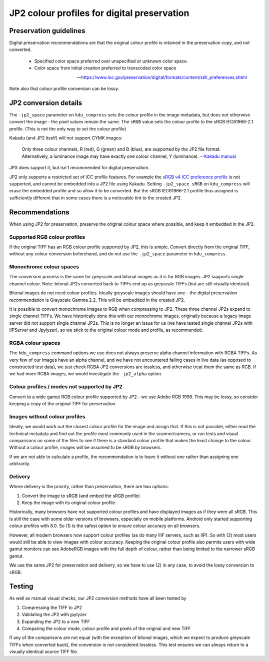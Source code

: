 JP2 colour profiles for digital preservation
============================================

Preservation guidelines
-----------------------

Digital preservation recommendations are that the original colour profile is retained in the preservation copy, and not converted.

    - Specified color space preferred over unspecified or unknown color space.
    - Color space from initial creation preferred to transcoded color space

    -- https://www.loc.gov/preservation/digital/formats/content/still\_preferences.shtml

Note also that colour profile conversion can be lossy.

JP2 conversion details
----------------------

The ``-jp2_space`` parameter on ``kdu_compress`` sets the colour profile in the image metadata, but does not otherwise convert the image - the pixel values remain the same. The ``sRGB`` value sets the colour profile to the sRGB IEC61966-2.1 profile. (This is not the only way to set the colour profile)

Kakadu (and JP2 itself) will not support CYMK images:

    Only three colour channels, R (red), G (green) and B (blue), are supported by the JP2 file format. Alternatively, a luminance image may have exactly one colour channel, Y (luminance).
    --`Kakadu  manual <http://kakadusoftware.com/wp-content/uploads/2014/06/Kakadu.pdf%205.2.1>`__

JPX does support it, but isn't recommended for digital preservation.

JP2 only supports a restricted set of ICC profile features. For example the `sRGB v4 ICC preference profile <http://www.color.org/srgbprofiles.xalter#v4pref>`__ is not supported, and cannot be embedded into a JP2 file using Kakadu. Setting ``-jp2_space sRGB`` on ``kdu_compress`` will erase the embedded profile and so allow it to be converted. But the sRGB IEC61966-2.1 profile thus assigned is sufficiently different that in some cases there is a noticeable tint to the created JP2.

Recommendations
---------------

When using JP2 for preservation, preserve the original colour space where possible, and keep it embedded in the JP2.

Supported RGB colour profiles
~~~~~~~~~~~~~~~~~~~~~~~~~~~~~

If the original TIFF has an RGB colour profile supported by JP2, this is simple. Convert directly from the original TIFF, without any colour conversion beforehand, and do not use the ``-jp2_space`` parameter in ``kdu_compress``.

Monochrome colour spaces
~~~~~~~~~~~~~~~~~~~~~~~~

The conversion process is the same for greyscale and bitonal images as it is for RGB images. JP2 supports single channel colour. Note: bitonal JP2s converted back to TIFFs end up as greyscale TIFFs (but are still visually identical).

Bitonal images do not need colour profiles. Ideally greyscale images should have one - the digital preservation recommendation is Grayscale Gamma 2.2. This will be embedded in the created JP2.

It is possible to convert monochrome images to RGB when compressing to JP2. These three channel JP2s expand to single channel TIFFs. We have historically done this with our monochrome images, originally because a legacy image server did not support single channel JP2s. This is no longer an issue for us (we have tested single channel JP2s with IIPServer and Jpylyzer), so we stick to the original colour mode and profile, as recommended.

RGBA colour spaces
~~~~~~~~~~~~~~~~~~

The ``kdu_compress`` command options we use does not always preserve alpha channel information with RGBA TIFFs. As very few of our images have an alpha channel, and we have not encountered failing cases in live data (as opposed to constructed test data), we just check RGBA JP2 conversions are lossless, and otherwise treat them the same as RGB. If we had more RGBA images, we would investigate the ``-jp2_alpha`` option.

Colour profiles / modes not supported by JP2
~~~~~~~~~~~~~~~~~~~~~~~~~~~~~~~~~~~~~~~~~~~~

Convert to a wide gamut RGB colour profile supported by JP2 - we use Adobe RGB 1998. This may be lossy, so consider keeping a copy of the original TIFF for preservation.

Images without colour profiles
~~~~~~~~~~~~~~~~~~~~~~~~~~~~~~

Ideally, we would work out the closest colour profile for the image and assign that. If this is not possible, either read the technical metadata and find out the profile most commonly used in the scanner/camera, or run tests and visual comparisons on some of the files to see if there is a standard colour profile that makes the least change to the colour. Without a colour profile, images will be assumed to be sRGB by browsers.

If we are not able to calculate a profile, the recommendation is to leave it without one rather than assigning one arbitrarily.

Delivery
~~~~~~~~

Where delivery is the priority, rather than preservation, there are two options:

1. Convert the image to sRGB (and embed the sRGB profile)
2. Keep the image with its original colour profile

Historically, many browsers have not supported colour profiles and have displayed images as if they were all sRGB. This is still the case with some older versions of browsers, especially on mobile platforms. Android only started supporting colour profiles with 8.0. So (1) is the safest option to ensure colour accuracy on all browsers.

However, all modern browsers now support colour profiles (as do many IIIF servers, such as IIP). So with (2) most users would still be able to view images with colour accuracy. Keeping the original colour profile also permits users with wide gamut monitors can see AdobeRGB images with the full depth of colour, rather than being limited to the narrower sRGB gamut.

We use the same JP2 for preservation and delivery, so we have to use (2) in any case, to avoid the lossy conversion to sRGB.

Testing
-------

As well as manual visual checks, our JP2 conversion methods have all been tested by

1. Compressing the TIFF to JP2
2. Validating the JP2 with jpylyzer
3. Expanding the JP2 to a new TIFF
4. Comparing the colour mode, colour profile and pixels of the original and new TIFF

If any of the comparisons are not equal (with the exception of bitonal images, which we expect to produce greyscale TIFFs when converted back), the conversion is not considered lossless. This test ensures we can always return to a visually identical source TIFF file.